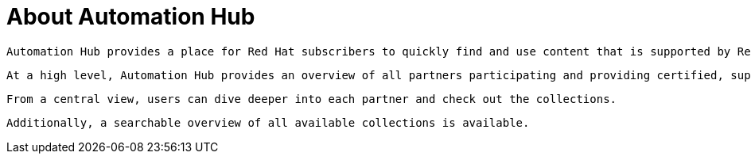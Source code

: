 // Module included in the following assemblies:
// assembly-running-managing-scans-standard-gui.adoc


[id="con-about-automation-hub_{context}"]

= About Automation Hub

 Automation Hub provides a place for Red Hat subscribers to quickly find and use content that is supported by Red Hat and our technology partners to deliver additional reassurance for the most demanding environments.

 At a high level, Automation Hub provides an overview of all partners participating and providing certified, supported content.

 From a central view, users can dive deeper into each partner and check out the collections.

 Additionally, a searchable overview of all available collections is available.

// .Additional resources
// * A bulleted list of links to other material closely related to the contents of the procedure module.
// * Currently, modules cannot include xrefs, so you cannot include links to other content in your collection. If you need to link to another assembly, add the xref to the assembly that includes this module.

// Topics from AsciiDoc conversion that were used as source for this topic:
// con-working-with-scans.adoc
// con-qpc-scan-works.adoc
// con-scans-and-scan-jobs.adoc (inspected but redundant with other info)
// con-working-scan-jobs.adoc (inspected but redundant with other info)
